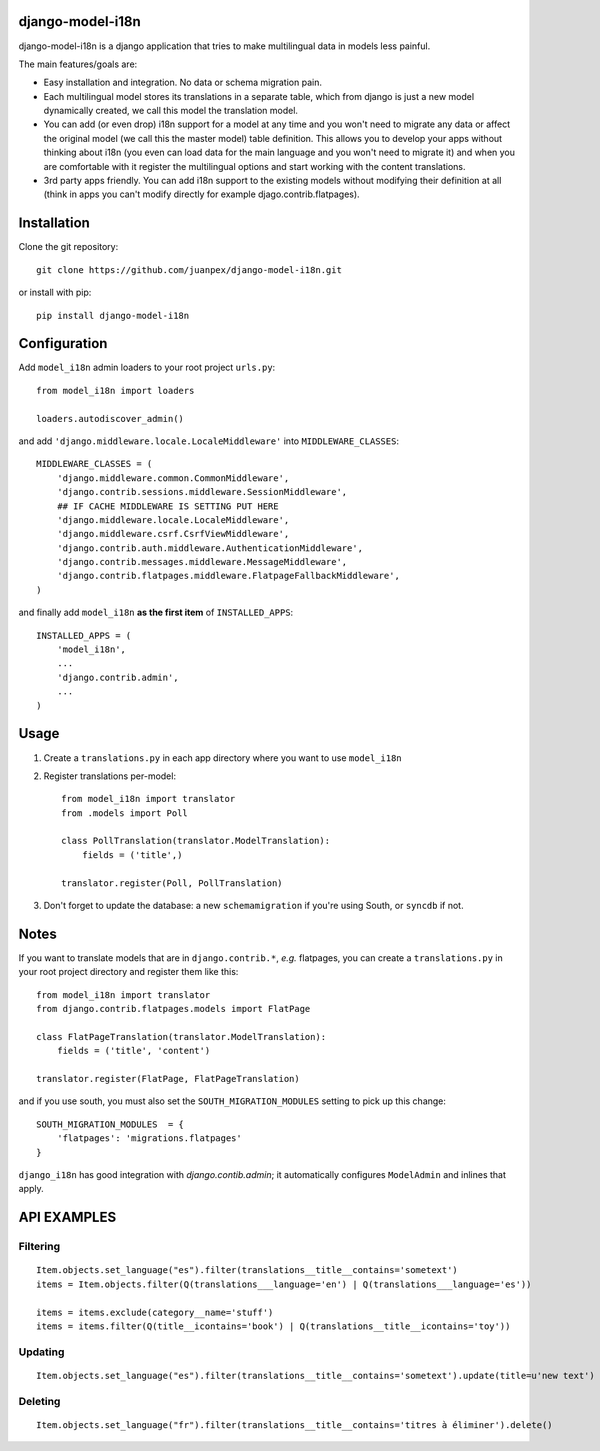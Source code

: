 django-model-i18n
=================

.. image:: https://travis-ci.org/juanpex/django-model-i18n.png?branch=master
    :target: https://travis-ci.org/juanpex/django-model-i18n

django-model-i18n is a django application that tries to make multilingual data in models less painful.

The main features/goals are:

* Easy installation and integration. No data or schema migration pain.
* Each multilingual model stores its translations in a separate table, which from django is just a new model dynamically created, we call this model the translation model.
* You can add (or even drop) i18n support for a model at any time and you won't need to migrate any data or affect the original model (we call this the master model) table definition. This allows you to develop your apps without thinking about i18n (you even can load data for the main language and you won't need to migrate it) and when you are comfortable with it register the multilingual options and start working with the content translations.
* 3rd party apps friendly. You can add i18n support to the existing models without modifying their definition at all (think in apps you can't modify directly for example djago.contrib.flatpages).

Installation
===========

Clone the git repository::

    git clone https://github.com/juanpex/django-model-i18n.git

or install with pip::

    pip install django-model-i18n

Configuration
=============

Add ``model_i18n`` admin loaders to your root project ``urls.py``::

    from model_i18n import loaders

    loaders.autodiscover_admin()

and add ``'django.middleware.locale.LocaleMiddleware'`` into ``MIDDLEWARE_CLASSES``::

    MIDDLEWARE_CLASSES = (
        'django.middleware.common.CommonMiddleware',
        'django.contrib.sessions.middleware.SessionMiddleware',
        ## IF CACHE MIDDLEWARE IS SETTING PUT HERE
        'django.middleware.locale.LocaleMiddleware',
        'django.middleware.csrf.CsrfViewMiddleware',
        'django.contrib.auth.middleware.AuthenticationMiddleware',
        'django.contrib.messages.middleware.MessageMiddleware',
        'django.contrib.flatpages.middleware.FlatpageFallbackMiddleware',
    )

and finally add ``model_i18n`` **as the first item** of ``INSTALLED_APPS``::

    INSTALLED_APPS = (
        'model_i18n',
        ...
        'django.contrib.admin',
        ...
    )


Usage
=====

1) Create a ``translations.py`` in each app directory where you want to use ``model_i18n``
2) Register translations per-model::

    from model_i18n import translator
    from .models import Poll

    class PollTranslation(translator.ModelTranslation):
        fields = ('title',)

    translator.register(Poll, PollTranslation)


3) Don't forget to update the database: a new ``schemamigration`` if you're using South, or ``syncdb`` if not.

Notes
=====

If you want to translate models that are in ``django.contrib.*``, *e.g.* flatpages, you can create a ``translations.py`` in your root project directory and register them like this::

    from model_i18n import translator
    from django.contrib.flatpages.models import FlatPage

    class FlatPageTranslation(translator.ModelTranslation):
        fields = ('title', 'content')

    translator.register(FlatPage, FlatPageTranslation)


and if you use south, you must also set the ``SOUTH_MIGRATION_MODULES`` setting to pick up this change::

    SOUTH_MIGRATION_MODULES  = {
        'flatpages': 'migrations.flatpages'
    }


``django_i18n`` has good integration with `django.contib.admin`; it automatically configures ``ModelAdmin`` and inlines that apply.

API EXAMPLES
============

Filtering
---------

::

    Item.objects.set_language("es").filter(translations__title__contains='sometext')
    items = Item.objects.filter(Q(translations___language='en') | Q(translations___language='es'))

    items = items.exclude(category__name='stuff')
    items = items.filter(Q(title__icontains='book') | Q(translations__title__icontains='toy'))


Updating
---------

::

   Item.objects.set_language("es").filter(translations__title__contains='sometext').update(title=u'new text')

Deleting
---------

::

    Item.objects.set_language("fr").filter(translations__title__contains='titres à éliminer').delete()


.. image:: https://d2weczhvl823v0.cloudfront.net/juanpex/django-model-i18n/trend.png
   :alt: Bitdeli badge
   :target: https://bitdeli.com/free

